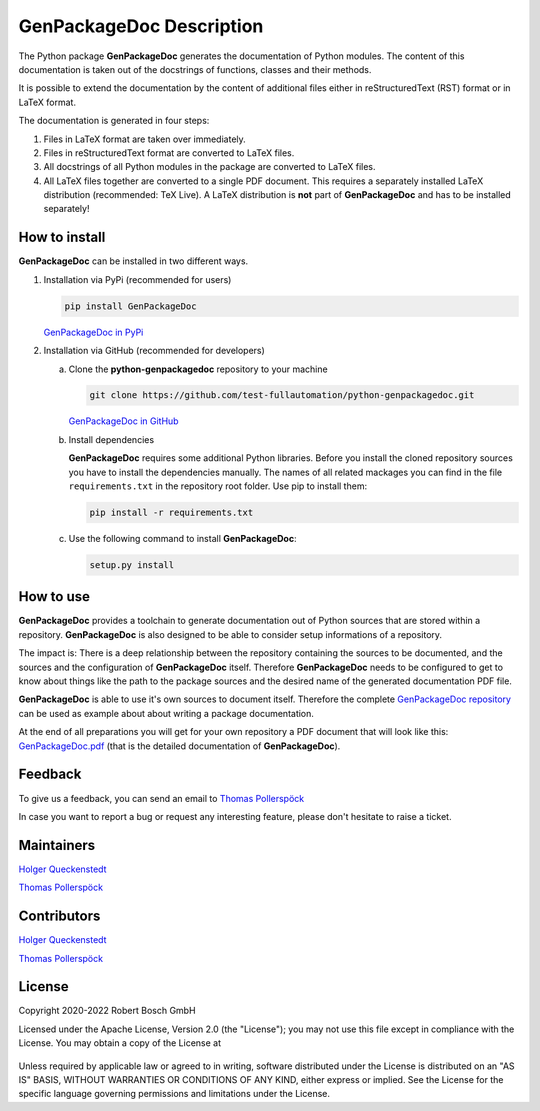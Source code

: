 .. Copyright 2020-2022 Robert Bosch GmbH

.. Licensed under the Apache License, Version 2.0 (the "License");
   you may not use this file except in compliance with the License.
   You may obtain a copy of the License at

.. http://www.apache.org/licenses/LICENSE-2.0

.. Unless required by applicable law or agreed to in writing, software
   distributed under the License is distributed on an "AS IS" BASIS,
   WITHOUT WARRANTIES OR CONDITIONS OF ANY KIND, either express or implied.
   See the License for the specific language governing permissions and
   limitations under the License.

GenPackageDoc Description
=========================

The Python package **GenPackageDoc** generates the documentation of Python modules. The content of this documentation is taken out of the docstrings of
functions, classes and their methods.

It is possible to extend the documentation by the content of additional files either in reStructuredText (RST) format or in LaTeX format.

The documentation is generated in four steps:

1. Files in LaTeX format are taken over immediately.
2. Files in reStructuredText format are converted to LaTeX files.
3. All docstrings of all Python modules in the package are converted to LaTeX files.
4. All LaTeX files together are converted to a single PDF document. This requires a separately installed LaTeX distribution (recommended: TeX Live).
   A LaTeX distribution is **not** part of **GenPackageDoc** and has to be installed separately!

How to install
--------------

**GenPackageDoc** can be installed in two different ways.

1. Installation via PyPi (recommended for users)

   .. code::

      pip install GenPackageDoc

   `GenPackageDoc in PyPi <https://pypi.org/project/GenPackageDoc/>`_

2. Installation via GitHub (recommended for developers)

   a. Clone the **python-genpackagedoc** repository to your machine

      .. code::

         git clone https://github.com/test-fullautomation/python-genpackagedoc.git

      `GenPackageDoc in GitHub <https://github.com/test-fullautomation/python-genpackagedoc>`_

   b. Install dependencies

      **GenPackageDoc** requires some additional Python libraries. Before you install the cloned repository sources
      you have to install the dependencies manually. The names of all related mackages you can find in the file ``requirements.txt``
      in the repository root folder. Use pip to install them:

      .. code::

         pip install -r requirements.txt

   c. Use the following command to install **GenPackageDoc**:

      .. code::

         setup.py install

How to use
----------

**GenPackageDoc** provides a toolchain to generate documentation out of Python sources that are stored within a repository.
**GenPackageDoc** is also designed to be able to consider setup informations of a repository.

The impact is: There is a deep relationship between the repository containing the sources to be documented, and the sources and the configuration
of **GenPackageDoc** itself. Therefore **GenPackageDoc** needs to be configured to get to know about things like the path to the package sources
and the desired name of the generated documentation PDF file.

**GenPackageDoc** is able to use it's own sources to document itself. Therefore the complete
`GenPackageDoc repository <https://github.com/test-fullautomation/python-genpackagedoc>`_ can be used as example about about writing a package documentation.

At the end of all preparations you will get for your own repository a PDF document that will look like this:
`GenPackageDoc.pdf <https://github.com/test-fullautomation/python-genpackagedoc/blob/develop/GenPackageDoc/GenPackageDoc.pdf>`_
(that is the detailed documentation of **GenPackageDoc**).

Feedback
--------

To give us a feedback, you can send an email to `Thomas Pollerspöck <mailto:Thomas.Pollerspoeck@de.bosch.com>`_ 

In case you want to report a bug or request any interesting feature, please don't hesitate to raise a ticket.

Maintainers
-----------

`Holger Queckenstedt <mailto:Holger.Queckenstedt@de.bosch.com>`_

`Thomas Pollerspöck <mailto:Thomas.Pollerspoeck@de.bosch.com>`_

Contributors
------------

`Holger Queckenstedt <mailto:Holger.Queckenstedt@de.bosch.com>`_

`Thomas Pollerspöck <mailto:Thomas.Pollerspoeck@de.bosch.com>`_

License
-------

Copyright 2020-2022 Robert Bosch GmbH

Licensed under the Apache License, Version 2.0 (the "License");
you may not use this file except in compliance with the License.
You may obtain a copy of the License at

    |License: Apache v2|

Unless required by applicable law or agreed to in writing, software
distributed under the License is distributed on an "AS IS" BASIS,
WITHOUT WARRANTIES OR CONDITIONS OF ANY KIND, either express or implied.
See the License for the specific language governing permissions and
limitations under the License.


.. |License: Apache v2| image:: https://img.shields.io/pypi/l/robotframework.svg
   :target: http://www.apache.org/licenses/LICENSE-2.0.html

